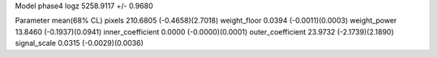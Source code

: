 Model phase4
logz            5258.9117 +/- 0.9680

Parameter            mean(68% CL)
pixels               210.6805 (-0.4658)(2.7018)
weight_floor         0.0394 (-0.0011)(0.0003)
weight_power         13.8460 (-0.1937)(0.0941)
inner_coefficient    0.0000 (-0.0000)(0.0001)
outer_coefficient    23.9732 (-2.1739)(2.1890)
signal_scale         0.0315 (-0.0029)(0.0036)
